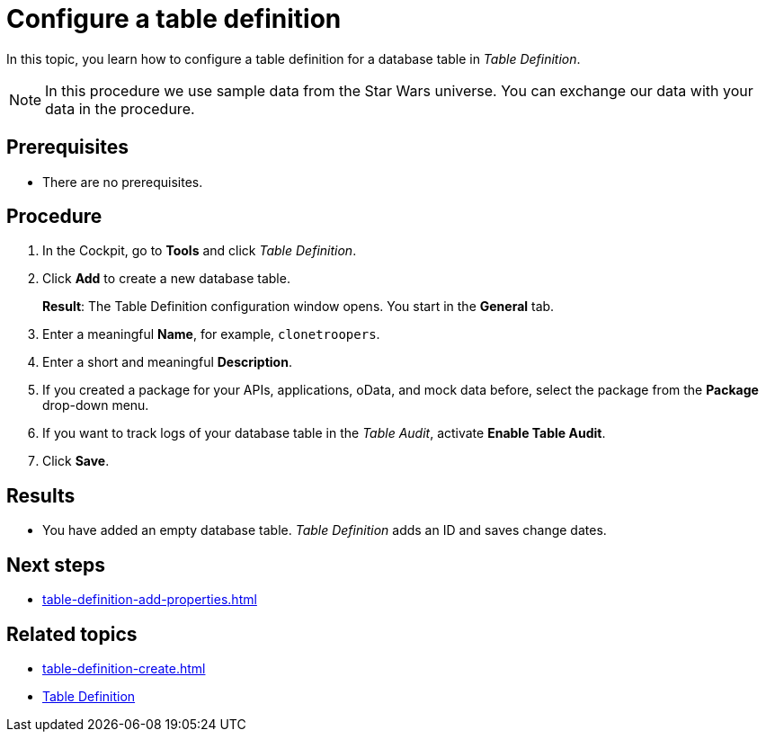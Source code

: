 = Configure a table definition

In this topic, you learn how to configure a table definition for a database table in _Table Definition_.

NOTE: In this procedure we use sample data from the Star Wars universe. You can exchange our data with your data in the procedure.

== Prerequisites
* There are no prerequisites.

== Procedure
. In the Cockpit, go to *Tools* and click _Table Definition_.
. Click *Add* to create a new database table.
+
*Result*: The Table Definition configuration window opens.
You start in the *General* tab.
. Enter a meaningful *Name*, for example, `clonetroopers`.
. Enter a short and meaningful *Description*.
. If you created a package for your APIs, applications, oData, and mock data before, select the package from the *Package* drop-down menu.
. If you want to track logs of your database table in the _Table Audit_, activate *Enable Table Audit*.
. Click *Save*.

== Results

* You have added an empty database table.
_Table Definition_ adds an ID and saves change dates.

== Next steps

* xref:table-definition-add-properties.adoc[]

== Related topics

* xref:table-definition-create.adoc[]
* xref:table-definition.adoc[Table Definition]